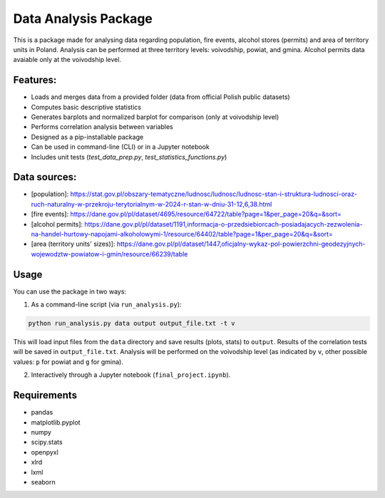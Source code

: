 Data Analysis Package
================================

This is a package made for analysing data regarding population, fire events, alcohol stores (permits) and area of territory units in Poland. Analysis can be performed at three territory levels: voivodship, powiat, and gmina. Alcohol permits data avaiable only at the voivodship level.

Features:
---------

- Loads and merges data from a provided folder (data from official Polish public datasets)
- Computes basic descriptive statistics
- Generates barplots and normalized barplot for comparison (only at voivodship level)
- Performs correlation analysis between variables
- Designed as a pip-installable package
- Can be used in command-line (CLI) or in a Jupyter notebook
- Includes unit tests (`test_data_prep.py`, `test_statistics_functions.py`)

Data sources:
------------

- [population]: https://stat.gov.pl/obszary-tematyczne/ludnosc/ludnosc/ludnosc-stan-i-struktura-ludnosci-oraz-ruch-naturalny-w-przekroju-terytorialnym-w-2024-r-stan-w-dniu-31-12,6,38.html
- [fire events]: https://dane.gov.pl/pl/dataset/4695/resource/64722/table?page=1&per_page=20&q=&sort=
- [alcohol permits]: https://dane.gov.pl/pl/dataset/1191,informacja-o-przedsiebiorcach-posiadajacych-zezwolenia-na-handel-hurtowy-napojami-alkoholowymi-1/resource/64402/table?page=1&per_page=20&q=&sort=
- [area (territory units' sizes)]: https://dane.gov.pl/pl/dataset/1447,oficjalny-wykaz-pol-powierzchni-geodezyjnych-wojewodztw-powiatow-i-gmin/resource/66239/table

Usage
-----

You can use the package in two ways:

1. As a command-line script (via ``run_analysis.py``):

.. code-block:: bash

   python run_analysis.py data output output_file.txt -t v

This will load input files from the ``data`` directory and save results (plots, stats) to ``output``. Results of the correlation tests will be saved in ``output_file.txt``. Analysis will be performed on the voivodship level (as indicated by ``v``, other possible values: ``p`` for powiat and ``g`` for gmina).

2. Interactively through a Jupyter notebook (``final_project.ipynb``).


Requirements
------------

- pandas
- matplotlib.pyplot
- numpy
- scipy.stats
- openpyxl
- xlrd
- lxml
- seaborn
